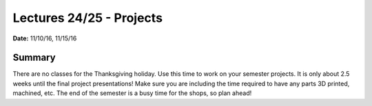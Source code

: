 .. _lecture_24_25:

Lectures 24/25 - Projects
=========================

**Date:** 11/10/16, 11/15/16

Summary
-------
There are no classes for the Thanksgiving holiday. Use this time to work on your
semester projects. It is only about 2.5 weeks until the final project
presentations! Make sure you are including the time required to have any parts
3D printed, machined, etc. The end of the semester is a busy time for the shops,
so plan ahead!
